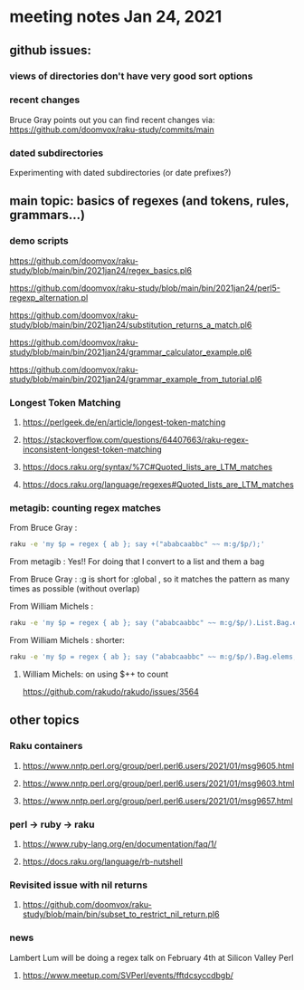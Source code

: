 * meeting notes Jan 24, 2021
** github issues: 
*** views of directories don't have very good sort options
*** recent changes
Bruce Gray points out you can find recent changes via: https://github.com/doomvox/raku-study/commits/main
*** dated subdirectories
Experimenting with dated subdirectories (or date prefixes?)

** main topic: basics of regexes (and tokens, rules, grammars...)
*** demo scripts
https://github.com/doomvox/raku-study/blob/main/bin/2021jan24/regex_basics.pl6

https://github.com/doomvox/raku-study/blob/main/bin/2021jan24/perl5-regexp_alternation.pl

https://github.com/doomvox/raku-study/blob/main/bin/2021jan24/substitution_returns_a_match.pl6

https://github.com/doomvox/raku-study/blob/main/bin/2021jan24/grammar_calculator_example.pl6

https://github.com/doomvox/raku-study/blob/main/bin/2021jan24/grammar_example_from_tutorial.pl6

*** Longest Token Matching
**** https://perlgeek.de/en/article/longest-token-matching 
**** https://stackoverflow.com/questions/64407663/raku-regex-inconsistent-longest-token-matching 
**** https://docs.raku.org/syntax/%7C#Quoted_lists_are_LTM_matches 
**** https://docs.raku.org/language/regexes#Quoted_lists_are_LTM_matches

*** metagib: counting regex matches
From Bruce Gray : 
#+BEGIN_SRC sh
raku -e 'my $p = regex { ab }; say +("ababcaabbc" ~~ m:g/$p/);'
#+END_SRC

From metagib : Yes!! For doing that I convert to a list and them a bag

From Bruce Gray : :g is short for :global , so it matches the pattern as many times as possible (without overlap)

From William Michels : 
#+BEGIN_SRC sh
raku -e 'my $p = regex { ab }; say ("ababcaabbc" ~~ m:g/$p/).List.Bag.elems;'
#+END_SRC

From William Michels : shorter: 
#+BEGIN_SRC sh
raku -e 'my $p = regex { ab }; say ("ababcaabbc" ~~ m:g/$p/).Bag.elems;'
#+END_SRC

**** William Michels:  on using $++ to count
https://github.com/rakudo/rakudo/issues/3564

** other topics

*** Raku containers
**** https://www.nntp.perl.org/group/perl.perl6.users/2021/01/msg9605.html
**** https://www.nntp.perl.org/group/perl.perl6.users/2021/01/msg9603.html
**** https://www.nntp.perl.org/group/perl.perl6.users/2021/01/msg9657.html


*** perl -> ruby -> raku
**** https://www.ruby-lang.org/en/documentation/faq/1/
**** https://docs.raku.org/language/rb-nutshell

*** Revisited issue with nil returns
**** https://github.com/doomvox/raku-study/blob/main/bin/subset_to_restrict_nil_return.pl6

*** news
Lambert Lum will be doing a regex talk on February 4th at Silicon Valley Perl
**** https://www.meetup.com/SVPerl/events/fftdcsyccdbgb/
